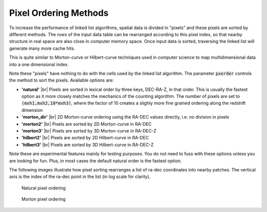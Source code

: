 .. _pxorder:

======================
Pixel Ordering Methods
======================

To increase the performance of linked list algorithms, spatial data is divided 
in "pixels" and these pixels are sorted by different methods. The rows
of the input data table can be rearranged according to this pixel index,
so that nearby structure in real space are also close in computer memory 
space. Once input data is sorted, traversing the linked list will generate 
many more cache hits.

This is quite similar to Morton-curve or Hilbert-curve techniques 
used in computer science to map multidimensional data into a one dimensional
index.

Note these "pixels" have nothing to do with the cells used by the linked
list algorithm. The parameter :code:`pxorder` controls the method to sort the
pixels. Available options are:

- **'natural'** |br|
  Pixels are sorted in lexical order by three keys, DEC-RA-Z, in that order.
  This is usually the fastest option as it more closely matches the mechanics
  of the counting algorithm. The number of pixels are set to :code:`(mxh1,mxh2,10*mxh3)`,
  where the factor of 10 creates a slighly more fine grained ordering along the 
  redshift dimension

- **'morton_dir'** |br|
  2D Morton-curve ordering using the RA-DEC values directly, i.e. no division
  in pixels

- **'morton2'** |br|
  Pixels are sorted by 2D Morton-curve in RA-DEC

- **'morton3'** |br|
  Pixels are sorted by 3D Morton-curve in RA-DEC-Z

- **'hilbert2'** |br|
  Pixels are sorted by 2D Hilbert-curve in RA-DEC

- **'hilbert3'** |br|
  Pixels are sorted by 3D Hilbert-curve in RA-DEC-Z

Note these are experimental features mainly for testing purposes. You do not
need to fuss with these options unless you are looking for fun. Plus, in
most cases the default natural order is the fastest option.

The following images illustrate how pixel sorting rearranges a list of ra-dec
coordinates into nearby patches. The vertical axis is the index of the ra-dec 
point in the list (in log scale for clarity).

.. figure:: onatural.png
    :scale: 70%
    :alt: Natural pixel ordering

    Natural pixel ordering

.. figure:: omorton.png
    :scale: 70%
    :alt: Morton pixel ordering

    Morton pixel ordering


.. |br| raw:: html

   <br />
